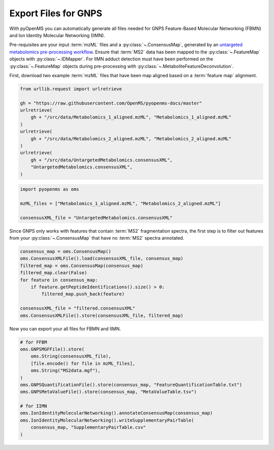 Export Files for GNPS
=====================

With pyOpenMS you can automatically generate all files needed for GNPS Feature-Based Molecular Networking (FBMN) and
Ion Identity Molecular Networking (IIMN).

Pre-requisites are your input :term:`mzML` files and a :py:class:`~.ConsensusMap`, generated by an
`untargeted metabolomics pre-processing workflow <untargeted_metabolomics_preprocessing.html>`_. 
Ensure that :term:`MS2` data has been mapped to the :py:class:`~.FeatureMap` objects with :py:class:`~.IDMapper`.
For IIMN adduct detection must have been performed on the :py:class:`~.FeatureMap` 
objects during pre-processing with :py:class:`~.MetaboliteFeatureDeconvolution`.

First, download two example :term:`mzML` files that have been map aligned based on a :term:`feature map` alignment.

.. code-block:: python

    from urllib.request import urlretrieve

    gh = "https://raw.githubusercontent.com/OpenMS/pyopenms-docs/master"
    urlretrieve(
        gh + "/src/data/Metabolomics_1_aligned.mzML", "Metabolomics_1_aligned.mzML"
    )
    urlretrieve(
        gh + "/src/data/Metabolomics_2_aligned.mzML", "Metabolomics_2_aligned.mzML"
    )
    urlretrieve(
        gh + "/src/data/UntargetedMetabolomics.consensusXML",
        "UntargetedMetabolomics.consensusXML",
    )


.. code-block:: python

    import pyopenms as oms

    mzML_files = ["Metabolomics_1_aligned.mzML", "Metabolomics_2_aligned.mzML"]

    consensusXML_file = "UntargetedMetabolomics.consensusXML"

Since GNPS only works with features that contain :term:`MS2` fragmentation spectra, the first step is to filter out features
from your :py:class:`~.ConsensusMap` that have no :term:`MS2` spectra annotated.

.. code-block:: python

    consensus_map = oms.ConsensusMap()
    oms.ConsensusXMLFile().load(consensusXML_file, consensus_map)
    filtered_map = oms.ConsensusMap(consensus_map)
    filtered_map.clear(False)
    for feature in consensus_map:
        if feature.getPeptideIdentifications().size() > 0:
            filtered_map.push_back(feature)

    consensusXML_file = "filtered.consensusXML"
    oms.ConsensusXMLFile().store(consensusXML_file, filtered_map)

Now you can export your all files for FBMN and IIMN.

.. code-block:: python

    # for FFBM
    oms.GNPSMGFFile().store(
        oms.String(consensusXML_file),
        [file.encode() for file in mzML_files],
        oms.String("MS2data.mgf"),
    )
    oms.GNPSQuantificationFile().store(consensus_map, "FeatureQuantificationTable.txt")
    oms.GNPSMetaValueFile().store(consensus_map, "MetaValueTable.tsv")

    # for IIMN
    oms.IonIdentityMolecularNetworking().annotateConsensusMap(consensus_map)
    oms.IonIdentityMolecularNetworking().writeSupplementaryPairTable(
        consensus_map, "SupplementaryPairTable.csv"
    )

